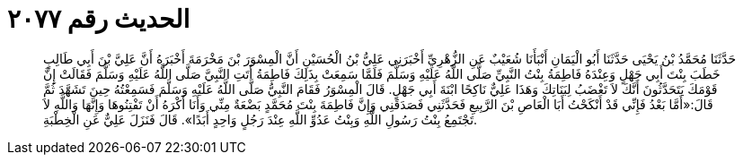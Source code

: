 
= الحديث رقم ٢٠٧٧

[quote.hadith]
حَدَّثَنَا مُحَمَّدُ بْنُ يَحْيَى حَدَّثَنَا أَبُو الْيَمَانِ أَنْبَأَنَا شُعَيْبٌ عَنِ الزُّهْرِيِّ أَخْبَرَنِي عَلِيُّ بْنُ الْحُسَيْنِ أَنَّ الْمِسْوَرَ بْنَ مَخْرَمَةَ أَخْبَرَهُ أَنَّ عَلِيَّ بْنَ أَبِي طَالِبٍ خَطَبَ بِنْتَ أَبِي جَهْلٍ وَعِنْدَهُ فَاطِمَةُ بِنْتُ النَّبِيِّ صَلَّى اللَّهُ عَلَيْهِ وَسَلَّمَ فَلَمَّا سَمِعَتْ بِذَلِكَ فَاطِمَةُ أَتَتِ النَّبِيَّ صَلَّى اللَّهُ عَلَيْهِ وَسَلَّمَ فَقَالَتْ إِنَّ قَوْمَكَ يَتَحَدَّثُونَ أَنَّكَ لاَ تَغْضَبُ لِبَنَاتِكَ وَهَذَا عَلِيٌّ نَاكِحًا ابْنَةَ أَبِي جَهْلٍ. قَالَ الْمِسْوَرُ فَقَامَ النَّبِيُّ صَلَّى اللَّهُ عَلَيْهِ وَسَلَّمَ فَسَمِعْتُهُ حِينَ تَشَهَّدَ ثُمَّ قَالَ:«أَمَّا بَعْدُ فَإِنِّي قَدْ أَنْكَحْتُ أَبَا الْعَاصِ بْنَ الرَّبِيعِ فَحَدَّثَنِي فَصَدَقَنِي وَإِنَّ فَاطِمَةَ بِنْتَ مُحَمَّدٍ بَضْعَةٌ مِنِّي وَأَنَا أَكْرَهُ أَنْ تَفْتِنُوهَا وَإِنَّهَا وَاللَّهِ لاَ تَجْتَمِعُ بِنْتُ رَسُولِ اللَّهِ وَبِنْتُ عَدُوِّ اللَّهِ عِنْدَ رَجُلٍ وَاحِدٍ أَبَدًا». قَالَ فَنَزَلَ عَلِيٌّ عَنِ الْخِطْبَةِ.